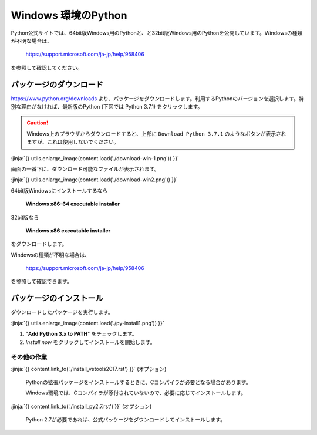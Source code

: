 
Windows 環境のPython
--------------------------------

Python公式サイトでは、64bit版Windows用のPythonと、と32bit版Windows用のPythonを公開しています。Windowsの種類が不明な場合は、

    https://support.microsoft.com/ja-jp/help/958406

を参照して確認してください。




パッケージのダウンロード
+++++++++++++++++++++++++++++


https://www.python.org/downloads より、パッケージをダウンロードします。利用するPythonのバージョンを選択します。特別な理由がなければ、最新版のPython (下図では Python 3.7.1) をクリックします。


.. CAUTION::

   Windows上のプラウザからダウンロードすると、上部に ``Download Python 3.7.1`` のようなボタンが表示されますが、これは使用しないでください。



:jinja:`{{ utils.enlarge_image(content.load('./download-win-1.png')) }}`




画面の一番下に、ダウンロード可能なファイルが表示されます。

:jinja:`{{ utils.enlarge_image(content.load('./download-win2.png')) }}`


64bit版Windowsにインストールするなら

  **Windows x86-64 executable installer**

32bit版なら

  **Windows x86 executable installer**


をダウンロードします。

Windowsの種類が不明な場合は、

    https://support.microsoft.com/ja-jp/help/958406

を参照して確認できます。


.. target:: execute_py3_install

パッケージのインストール
+++++++++++++++++++++++++++++

ダウンロードしたパッケージを実行します。

:jinja:`{{ utils.enlarge_image(content.load('./py-install1.png')) }}`


1. "**Add Python 3.x to PATH**" をチェックします。
2. *Install now* をクリックしてインストールを開始します。





その他の作業
=========================

:jinja:`{{ content.link_to('./install_vstools2017.rst') }}` (オプション)

   Pythonの拡張パッケージをインストールするときに、Cコンパイラが必要となる場合があります。

   Windows環境では、Cコンパイラが添付されていないので、必要に応じてインストールします。

:jinja:`{{ content.link_to('./install_py2.7.rst') }}` (オプション)

   Python 2.7が必要であれば、公式パッケージをダウンロードしてインストールします。
